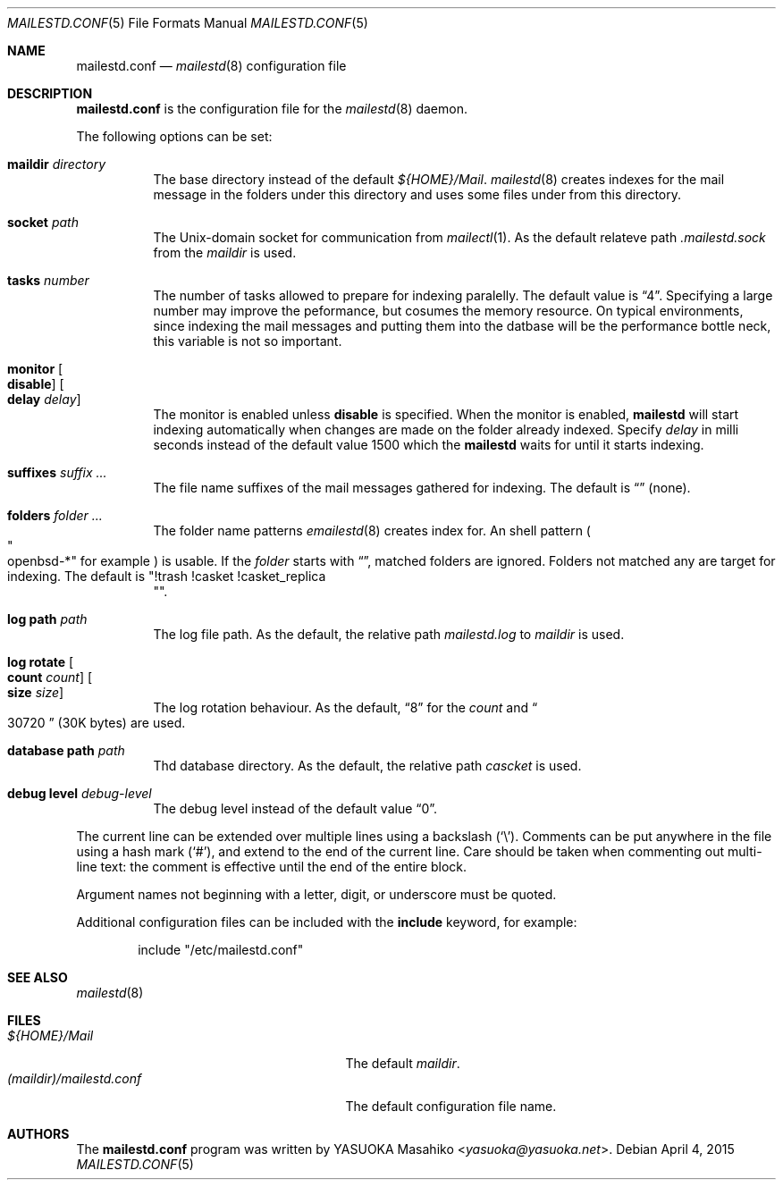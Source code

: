 .\"
.\" Copyright (c) 2015 YASUOKA Masahiko <yasuoka@yasuoka.net>
.\"
.\" Permission to use, copy, modify, and distribute this software for any
.\" purpose with or without fee is hereby granted, provided that the above
.\" copyright notice and this permission notice appear in all copies.
.\"
.\" THE SOFTWARE IS PROVIDED "AS IS" AND THE AUTHOR DISCLAIMS ALL WARRANTIES
.\" WITH REGARD TO THIS SOFTWARE INCLUDING ALL IMPLIED WARRANTIES OF
.\" MERCHANTABILITY AND FITNESS. IN NO EVENT SHALL THE AUTHOR BE LIABLE FOR
.\" ANY SPECIAL, DIRECT, INDIRECT, OR CONSEQUENTIAL DAMAGES OR ANY DAMAGES
.\" WHATSOEVER RESULTING FROM LOSS OF USE, DATA OR PROFITS, WHETHER IN AN
.\" ACTION OF CONTRACT, NEGLIGENCE OR OTHER TORTIOUS ACTION, ARISING OUT OF
.\" OR IN CONNECTION WITH THE USE OR PERFORMANCE OF THIS SOFTWARE.
.\"
.\" The following requests are required for all man pages.
.\"
.Dd April 4, 2015
.Dt MAILESTD.CONF 5
.Os
.Sh NAME
.Nm mailestd.conf
.Nd
.Xr mailestd 8
configuration file
.Sh DESCRIPTION
.Nm
is the configuration file for the
.Xr mailestd 8
daemon.
.Pp
The following options can be set:
.Bl -tag -width Ds
.It Ic maildir Ar directory
The base directory instead of the default
.Pa ${HOME}/Mail .
.Xr mailestd 8
creates indexes for the mail message in the folders under this directory
and uses some files under from this directory.
.It Ic socket Ar path
The
.Ux Ns -domain
socket for communication from
.Xr mailectl 1 .
As the default relateve path 
.Pa .mailestd.sock
from the
.Ar maildir
is used.
.It Ic tasks Ar number
The number of tasks allowed to prepare for indexing paralelly.
The default value is
.Dq 4 .
Specifying a large number may improve the peformance,
but cosumes the memory resource.
On typical environments,
since indexing the mail messages and putting them into the datbase will be
the performance bottle neck,
this variable is not so important.
.It Ic monitor Oo Ic disable Oc Oo Ic delay Ar delay Oc
The monitor is enabled unless
.Ic disable
is specified.
When the monitor is enabled,
.Nm mailestd
will start indexing automatically when changes are made on the folder
already indexed.
Specify
.Ar delay
in milli seconds instead of the default value 1500 which the
.Nm mailestd
waits for until it starts indexing.
.It Ic suffixes Ar suffix ...
The file name suffixes of the mail messages gathered for indexing.
The default is
.Dq ""
.Pq none .
.It Ic folders Ar folder ...
The folder name patterns
.Xr emailestd 8
creates index for.
An shell pattern
.Po Qo openbsd-* Qc for example Pc
is usable.
If the
.Ar folder
starts with
.Dq \! ,
matched folders are ignored.
Folders not matched any are target for indexing.
The default is
.Qq !trash !casket !casket_replica Qc .
.It Ic log Ic path Ar path 
The log file path.
As the default,
the relative path 
.Pa mailestd.log
to
.Ar maildir
is used.
.It Ic log Ic rotate Oo Ic count Ar count Oc Oo Ic size Ar size Oc
The log rotation behaviour.
As the default,
.Dq 8
for the
.Ar count
and
.Do 30720 Dc
.Pq 30K bytes
are used.
.It Ic database Ic path Ar path
Thd database directory.
As the default,
the relative path
.Pa cascket
is used.
.It Ic debug Ic level Ar debug-level
The debug level instead of the default value
.Dq 0 .
.El
.Pp
The current line can be extended over multiple lines using a backslash
.Pq Sq \e .
Comments can be put anywhere in the file using a hash mark
.Pq Sq # ,
and extend to the end of the current line.
Care should be taken when commenting out multi-line text:
the comment is effective until the end of the entire block.
.Pp
Argument names not beginning with a letter, digit, or underscore
must be quoted.
.Pp
Additional configuration files can be included with the
.Ic include
keyword, for example:
.Bd -literal -offset indent
include "/etc/mailestd.conf"
.Ed
.Sh SEE ALSO
.Xr mailestd 8
.Sh FILES
.Bl -tag -width "(maildir)/mailestd.confXX" -compact
.It Pa ${HOME}/Mail
The default
.Ar maildir .
.It Pa (maildir)/mailestd.conf
The default configuration file name.
.Sh AUTHORS
The
.Nm
program was written by
.An YASUOKA Masahiko Aq Mt yasuoka@yasuoka.net .
